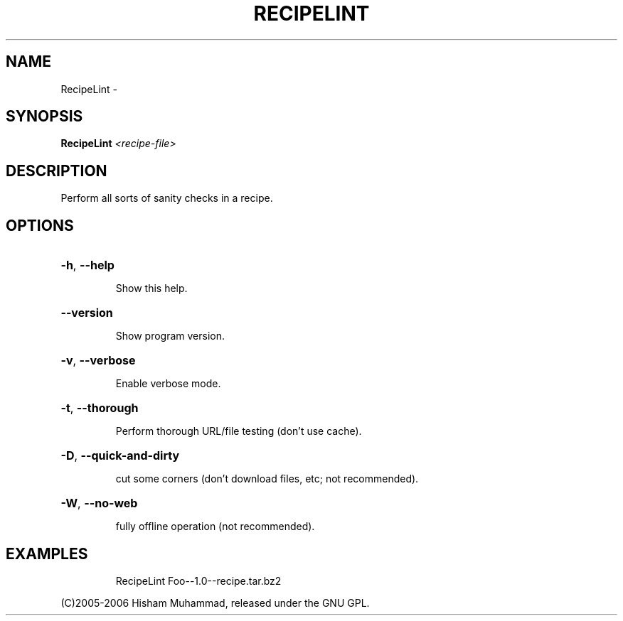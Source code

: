 .\" DO NOT MODIFY THIS FILE!  It was generated by help2man 1.36.
.TH RECIPELINT "1" "February 2009" "GoboLinux" "User Commands"
.SH NAME
RecipeLint \-  
.SH SYNOPSIS
.B RecipeLint
\fI<recipe-file>\fR
.SH DESCRIPTION
Perform all sorts of sanity checks in a recipe.
.SH OPTIONS
.HP
\fB\-h\fR, \fB\-\-help\fR
.IP
Show this help.
.HP
\fB\-\-version\fR
.IP
Show program version.
.HP
\fB\-v\fR, \fB\-\-verbose\fR
.IP
Enable verbose mode.
.HP
\fB\-t\fR, \fB\-\-thorough\fR
.IP
Perform thorough URL/file testing (don't use cache).
.HP
\fB\-D\fR, \fB\-\-quick\-and\-dirty\fR
.IP
cut some corners (don't download files, etc; not recommended).
.HP
\fB\-W\fR, \fB\-\-no\-web\fR
.IP
fully offline operation (not recommended).
.SH EXAMPLES
.IP
RecipeLint Foo\-\-1.0\-\-recipe.tar.bz2
.PP
(C)2005\-2006 Hisham Muhammad, released under the GNU GPL.
